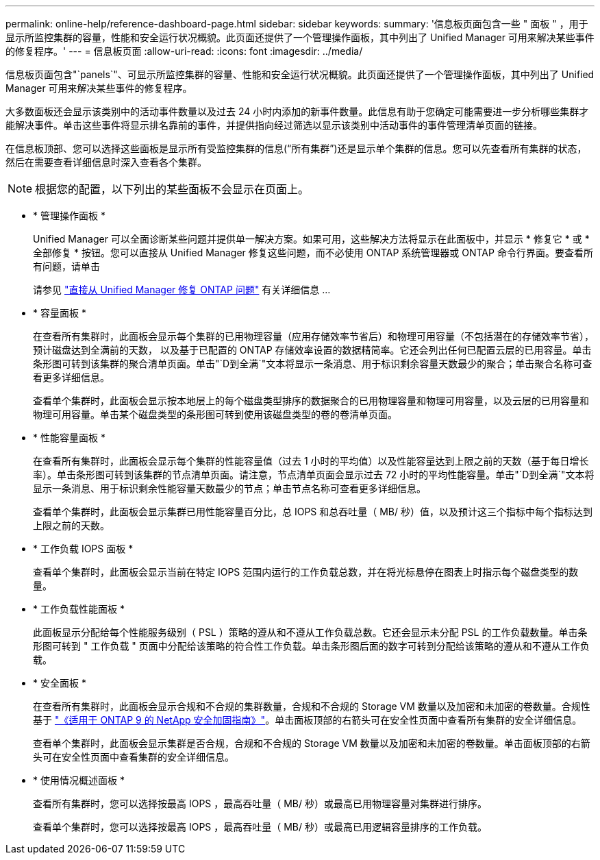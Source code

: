 ---
permalink: online-help/reference-dashboard-page.html 
sidebar: sidebar 
keywords:  
summary: '信息板页面包含一些 " 面板 " ，用于显示所监控集群的容量，性能和安全运行状况概貌。此页面还提供了一个管理操作面板，其中列出了 Unified Manager 可用来解决某些事件的修复程序。' 
---
= 信息板页面
:allow-uri-read: 
:icons: font
:imagesdir: ../media/


[role="lead"]
信息板页面包含"`panels`"、可显示所监控集群的容量、性能和安全运行状况概貌。此页面还提供了一个管理操作面板，其中列出了 Unified Manager 可用来解决某些事件的修复程序。

大多数面板还会显示该类别中的活动事件数量以及过去 24 小时内添加的新事件数量。此信息有助于您确定可能需要进一步分析哪些集群才能解决事件。单击这些事件将显示排名靠前的事件，并提供指向经过筛选以显示该类别中活动事件的事件管理清单页面的链接。

在信息板顶部、您可以选择这些面板是显示所有受监控集群的信息("`所有集群`")还是显示单个集群的信息。您可以先查看所有集群的状态，然后在需要查看详细信息时深入查看各个集群。

[NOTE]
====
根据您的配置，以下列出的某些面板不会显示在页面上。

====
* * 管理操作面板 *
+
Unified Manager 可以全面诊断某些问题并提供单一解决方案。如果可用，这些解决方法将显示在此面板中，并显示 * 修复它 * 或 * 全部修复 * 按钮。您可以直接从 Unified Manager 修复这些问题，而不必使用 ONTAP 系统管理器或 ONTAP 命令行界面。要查看所有问题，请单击

+
请参见 link:concept-fixing-ontap-issues-directly-from-unified-manager.html["直接从 Unified Manager 修复 ONTAP 问题"] 有关详细信息 ...

* * 容量面板 *
+
在查看所有集群时，此面板会显示每个集群的已用物理容量（应用存储效率节省后）和物理可用容量（不包括潜在的存储效率节省），预计磁盘达到全满前的天数， 以及基于已配置的 ONTAP 存储效率设置的数据精简率。它还会列出任何已配置云层的已用容量。单击条形图可转到该集群的聚合清单页面。单击"`D到全满`"文本将显示一条消息、用于标识剩余容量天数最少的聚合；单击聚合名称可查看更多详细信息。

+
查看单个集群时，此面板会显示按本地层上的每个磁盘类型排序的数据聚合的已用物理容量和物理可用容量，以及云层的已用容量和物理可用容量。单击某个磁盘类型的条形图可转到使用该磁盘类型的卷的卷清单页面。

* * 性能容量面板 *
+
在查看所有集群时，此面板会显示每个集群的性能容量值（过去 1 小时的平均值）以及性能容量达到上限之前的天数（基于每日增长率）。单击条形图可转到该集群的节点清单页面。请注意，节点清单页面会显示过去 72 小时的平均性能容量。单击"`D到全满`"文本将显示一条消息、用于标识剩余性能容量天数最少的节点；单击节点名称可查看更多详细信息。

+
查看单个集群时，此面板会显示集群已用性能容量百分比，总 IOPS 和总吞吐量（ MB/ 秒）值，以及预计这三个指标中每个指标达到上限之前的天数。

* * 工作负载 IOPS 面板 *
+
查看单个集群时，此面板会显示当前在特定 IOPS 范围内运行的工作负载总数，并在将光标悬停在图表上时指示每个磁盘类型的数量。

* * 工作负载性能面板 *
+
此面板显示分配给每个性能服务级别（ PSL ）策略的遵从和不遵从工作负载总数。它还会显示未分配 PSL 的工作负载数量。单击条形图可转到 " 工作负载 " 页面中分配给该策略的符合性工作负载。单击条形图后面的数字可转到分配给该策略的遵从和不遵从工作负载。

* * 安全面板 *
+
在查看所有集群时，此面板会显示合规和不合规的集群数量，合规和不合规的 Storage VM 数量以及加密和未加密的卷数量。合规性基于 https://www.netapp.com/pdf.html?item=/media/10674-tr4569pdf.pdf["《适用于 ONTAP 9 的 NetApp 安全加固指南》"^]。单击面板顶部的右箭头可在安全性页面中查看所有集群的安全详细信息。

+
查看单个集群时，此面板会显示集群是否合规，合规和不合规的 Storage VM 数量以及加密和未加密的卷数量。单击面板顶部的右箭头可在安全性页面中查看集群的安全详细信息。

* * 使用情况概述面板 *
+
查看所有集群时，您可以选择按最高 IOPS ，最高吞吐量（ MB/ 秒）或最高已用物理容量对集群进行排序。

+
查看单个集群时，您可以选择按最高 IOPS ，最高吞吐量（ MB/ 秒）或最高已用逻辑容量排序的工作负载。



